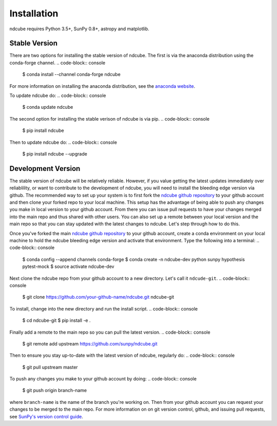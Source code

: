 ============
Installation
============

ndcube requires Python 3.5+, SunPy 0.8+, astropy and matplotlib.

Stable Version
--------------
There are two options for installing the stable version of ndcube. The first is
via the anaconda distribution using the conda-forge channel.
.. code-block:: console

		$ conda install --channel conda-forge ndcube

For more information on installing the anaconda distribution, see the
`anaconda website`_.

To update ndcube do:
.. code-block:: console

		$ conda update ndcube

The second option for installing the stable verison of ndcube is via
pip.
.. code-block:: console

		$ pip install ndcube

Then to update ndcube do:
.. code-block:: console

		$ pip install ndcube --upgrade

Development Version
-------------------

The stable version of ndcube will be relatively reliable. However, if you value
getting the latest updates immediately over reliablility, or want to contribute
to the development of ndcube, you will need to install the bleeding edge version
via github. The recommended way to set up your system is to first fork the
`ndcube github repository`_ to your github account and then clone your forked
repo to your local machine. This setup has the advantage of being able to push
any changes you make in local version to your github account. From there you can
issue pull requests to have your changes merged into the main repo and thus
shared with other users. You can also set up a remote between your local version
and the main repo so that you can stay updated with the latest changes to
ndcube. Let's step through how to do this.

Once you've forked the main `ndcube github repository`_ to your github account,
create a conda environment on your local machine to hold the ndcube bleeding
edge version and activate that environment. Type the following into a
terminal:
.. code-block:: console

		$ conda config --append channels conda-forge
		$ conda create -n ndcube-dev python sunpy hypothesis pytest-mock
		$ source activate ndcube-dev

Next clone the ndcube repo from your github account to a new
directory.  Let's call it ``ndcude-git``.
.. code-block:: console

		$ git clone https://github.com/your-github-name/ndcube.git ndcube-git

To install, change into the new directory and run the install script.
.. code-block:: console

		$ cd ndcube-git
		$ pip install -e .

Finally add a remote to the main repo so you can pull the latest
version.
.. code-block:: console

		$ git remote add upstream https://github.com/sunpy/ndcube.git

Then to ensure you stay up-to-date with the latest version of ndcube,
regularly do:
.. code-block:: console

		$ git pull upstream master

To push any changes you make to your github account by doing:
.. code-block:: console

		$ git push origin branch-name

where ``branch-name`` is the name of the branch you're working on.  Then
from your github account you can request your changes to be merged to
the main repo.  For more information on on git version control,
github, and issuing pull requests, see `SunPy's version control guide`_.

.. _anaconda website: https://docs.anaconda.com/anaconda/install.html
.. _`ndcube github repository`: https://github.com/sunpy/ndcube
.. _`SunPy's version control guide`: http://docs.sunpy.org/en/stable/dev_guide/version_control.html
